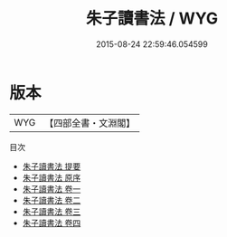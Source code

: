 #+TITLE: 朱子讀書法 / WYG
#+DATE: 2015-08-24 22:59:46.054599
* 版本
 |       WYG|【四部全書・文淵閣】|
目次
 - [[file:KR3a0070_000.txt::000-1a][朱子讀書法 提要]]
 - [[file:KR3a0070_000.txt::000-3a][朱子讀書法 原序]]
 - [[file:KR3a0070_001.txt::001-1a][朱子讀書法 卷一]]
 - [[file:KR3a0070_002.txt::002-1a][朱子讀書法 卷二]]
 - [[file:KR3a0070_003.txt::003-1a][朱子讀書法 卷三]]
 - [[file:KR3a0070_004.txt::004-1a][朱子讀書法 卷四]]
